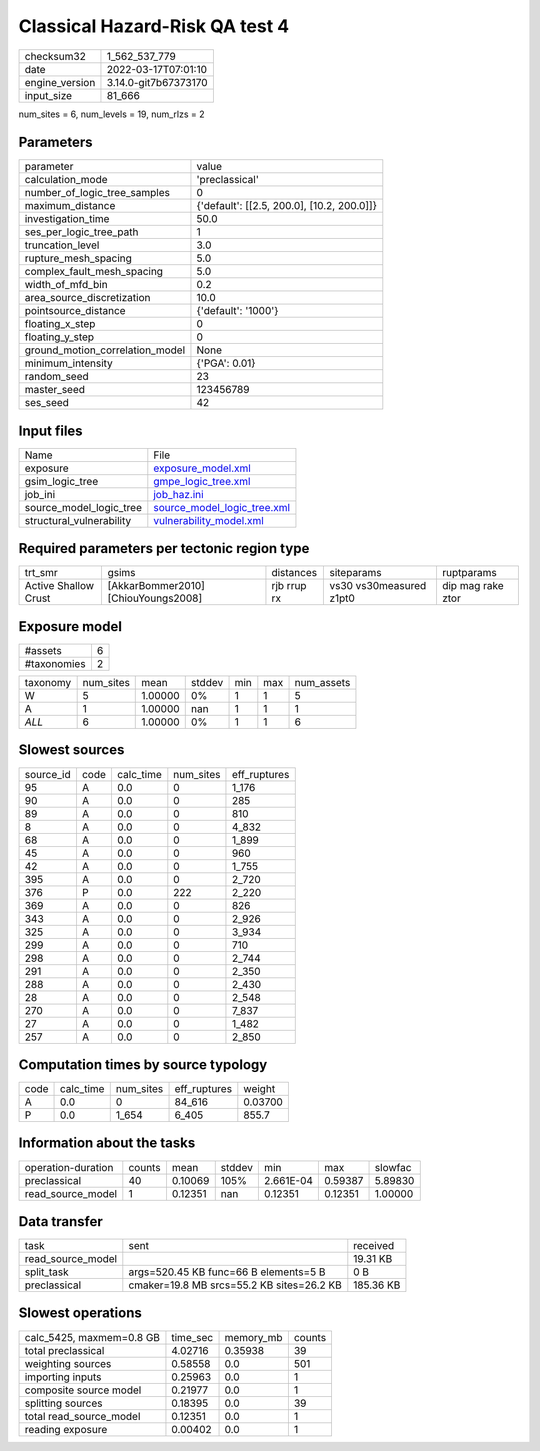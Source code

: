 Classical Hazard-Risk QA test 4
===============================

+----------------+----------------------+
| checksum32     | 1_562_537_779        |
+----------------+----------------------+
| date           | 2022-03-17T07:01:10  |
+----------------+----------------------+
| engine_version | 3.14.0-git7b67373170 |
+----------------+----------------------+
| input_size     | 81_666               |
+----------------+----------------------+

num_sites = 6, num_levels = 19, num_rlzs = 2

Parameters
----------
+---------------------------------+--------------------------------------------+
| parameter                       | value                                      |
+---------------------------------+--------------------------------------------+
| calculation_mode                | 'preclassical'                             |
+---------------------------------+--------------------------------------------+
| number_of_logic_tree_samples    | 0                                          |
+---------------------------------+--------------------------------------------+
| maximum_distance                | {'default': [[2.5, 200.0], [10.2, 200.0]]} |
+---------------------------------+--------------------------------------------+
| investigation_time              | 50.0                                       |
+---------------------------------+--------------------------------------------+
| ses_per_logic_tree_path         | 1                                          |
+---------------------------------+--------------------------------------------+
| truncation_level                | 3.0                                        |
+---------------------------------+--------------------------------------------+
| rupture_mesh_spacing            | 5.0                                        |
+---------------------------------+--------------------------------------------+
| complex_fault_mesh_spacing      | 5.0                                        |
+---------------------------------+--------------------------------------------+
| width_of_mfd_bin                | 0.2                                        |
+---------------------------------+--------------------------------------------+
| area_source_discretization      | 10.0                                       |
+---------------------------------+--------------------------------------------+
| pointsource_distance            | {'default': '1000'}                        |
+---------------------------------+--------------------------------------------+
| floating_x_step                 | 0                                          |
+---------------------------------+--------------------------------------------+
| floating_y_step                 | 0                                          |
+---------------------------------+--------------------------------------------+
| ground_motion_correlation_model | None                                       |
+---------------------------------+--------------------------------------------+
| minimum_intensity               | {'PGA': 0.01}                              |
+---------------------------------+--------------------------------------------+
| random_seed                     | 23                                         |
+---------------------------------+--------------------------------------------+
| master_seed                     | 123456789                                  |
+---------------------------------+--------------------------------------------+
| ses_seed                        | 42                                         |
+---------------------------------+--------------------------------------------+

Input files
-----------
+--------------------------+--------------------------------------------------------------+
| Name                     | File                                                         |
+--------------------------+--------------------------------------------------------------+
| exposure                 | `exposure_model.xml <exposure_model.xml>`_                   |
+--------------------------+--------------------------------------------------------------+
| gsim_logic_tree          | `gmpe_logic_tree.xml <gmpe_logic_tree.xml>`_                 |
+--------------------------+--------------------------------------------------------------+
| job_ini                  | `job_haz.ini <job_haz.ini>`_                                 |
+--------------------------+--------------------------------------------------------------+
| source_model_logic_tree  | `source_model_logic_tree.xml <source_model_logic_tree.xml>`_ |
+--------------------------+--------------------------------------------------------------+
| structural_vulnerability | `vulnerability_model.xml <vulnerability_model.xml>`_         |
+--------------------------+--------------------------------------------------------------+

Required parameters per tectonic region type
--------------------------------------------
+----------------------+-------------------------------------+-------------+-------------------------+-------------------+
| trt_smr              | gsims                               | distances   | siteparams              | ruptparams        |
+----------------------+-------------------------------------+-------------+-------------------------+-------------------+
| Active Shallow Crust | [AkkarBommer2010] [ChiouYoungs2008] | rjb rrup rx | vs30 vs30measured z1pt0 | dip mag rake ztor |
+----------------------+-------------------------------------+-------------+-------------------------+-------------------+

Exposure model
--------------
+-------------+---+
| #assets     | 6 |
+-------------+---+
| #taxonomies | 2 |
+-------------+---+

+----------+-----------+---------+--------+-----+-----+------------+
| taxonomy | num_sites | mean    | stddev | min | max | num_assets |
+----------+-----------+---------+--------+-----+-----+------------+
| W        | 5         | 1.00000 | 0%     | 1   | 1   | 5          |
+----------+-----------+---------+--------+-----+-----+------------+
| A        | 1         | 1.00000 | nan    | 1   | 1   | 1          |
+----------+-----------+---------+--------+-----+-----+------------+
| *ALL*    | 6         | 1.00000 | 0%     | 1   | 1   | 6          |
+----------+-----------+---------+--------+-----+-----+------------+

Slowest sources
---------------
+-----------+------+-----------+-----------+--------------+
| source_id | code | calc_time | num_sites | eff_ruptures |
+-----------+------+-----------+-----------+--------------+
| 95        | A    | 0.0       | 0         | 1_176        |
+-----------+------+-----------+-----------+--------------+
| 90        | A    | 0.0       | 0         | 285          |
+-----------+------+-----------+-----------+--------------+
| 89        | A    | 0.0       | 0         | 810          |
+-----------+------+-----------+-----------+--------------+
| 8         | A    | 0.0       | 0         | 4_832        |
+-----------+------+-----------+-----------+--------------+
| 68        | A    | 0.0       | 0         | 1_899        |
+-----------+------+-----------+-----------+--------------+
| 45        | A    | 0.0       | 0         | 960          |
+-----------+------+-----------+-----------+--------------+
| 42        | A    | 0.0       | 0         | 1_755        |
+-----------+------+-----------+-----------+--------------+
| 395       | A    | 0.0       | 0         | 2_720        |
+-----------+------+-----------+-----------+--------------+
| 376       | P    | 0.0       | 222       | 2_220        |
+-----------+------+-----------+-----------+--------------+
| 369       | A    | 0.0       | 0         | 826          |
+-----------+------+-----------+-----------+--------------+
| 343       | A    | 0.0       | 0         | 2_926        |
+-----------+------+-----------+-----------+--------------+
| 325       | A    | 0.0       | 0         | 3_934        |
+-----------+------+-----------+-----------+--------------+
| 299       | A    | 0.0       | 0         | 710          |
+-----------+------+-----------+-----------+--------------+
| 298       | A    | 0.0       | 0         | 2_744        |
+-----------+------+-----------+-----------+--------------+
| 291       | A    | 0.0       | 0         | 2_350        |
+-----------+------+-----------+-----------+--------------+
| 288       | A    | 0.0       | 0         | 2_430        |
+-----------+------+-----------+-----------+--------------+
| 28        | A    | 0.0       | 0         | 2_548        |
+-----------+------+-----------+-----------+--------------+
| 270       | A    | 0.0       | 0         | 7_837        |
+-----------+------+-----------+-----------+--------------+
| 27        | A    | 0.0       | 0         | 1_482        |
+-----------+------+-----------+-----------+--------------+
| 257       | A    | 0.0       | 0         | 2_850        |
+-----------+------+-----------+-----------+--------------+

Computation times by source typology
------------------------------------
+------+-----------+-----------+--------------+---------+
| code | calc_time | num_sites | eff_ruptures | weight  |
+------+-----------+-----------+--------------+---------+
| A    | 0.0       | 0         | 84_616       | 0.03700 |
+------+-----------+-----------+--------------+---------+
| P    | 0.0       | 1_654     | 6_405        | 855.7   |
+------+-----------+-----------+--------------+---------+

Information about the tasks
---------------------------
+--------------------+--------+---------+--------+-----------+---------+---------+
| operation-duration | counts | mean    | stddev | min       | max     | slowfac |
+--------------------+--------+---------+--------+-----------+---------+---------+
| preclassical       | 40     | 0.10069 | 105%   | 2.661E-04 | 0.59387 | 5.89830 |
+--------------------+--------+---------+--------+-----------+---------+---------+
| read_source_model  | 1      | 0.12351 | nan    | 0.12351   | 0.12351 | 1.00000 |
+--------------------+--------+---------+--------+-----------+---------+---------+

Data transfer
-------------
+-------------------+-------------------------------------------+-----------+
| task              | sent                                      | received  |
+-------------------+-------------------------------------------+-----------+
| read_source_model |                                           | 19.31 KB  |
+-------------------+-------------------------------------------+-----------+
| split_task        | args=520.45 KB func=66 B elements=5 B     | 0 B       |
+-------------------+-------------------------------------------+-----------+
| preclassical      | cmaker=19.8 MB srcs=55.2 KB sites=26.2 KB | 185.36 KB |
+-------------------+-------------------------------------------+-----------+

Slowest operations
------------------
+--------------------------+----------+-----------+--------+
| calc_5425, maxmem=0.8 GB | time_sec | memory_mb | counts |
+--------------------------+----------+-----------+--------+
| total preclassical       | 4.02716  | 0.35938   | 39     |
+--------------------------+----------+-----------+--------+
| weighting sources        | 0.58558  | 0.0       | 501    |
+--------------------------+----------+-----------+--------+
| importing inputs         | 0.25963  | 0.0       | 1      |
+--------------------------+----------+-----------+--------+
| composite source model   | 0.21977  | 0.0       | 1      |
+--------------------------+----------+-----------+--------+
| splitting sources        | 0.18395  | 0.0       | 39     |
+--------------------------+----------+-----------+--------+
| total read_source_model  | 0.12351  | 0.0       | 1      |
+--------------------------+----------+-----------+--------+
| reading exposure         | 0.00402  | 0.0       | 1      |
+--------------------------+----------+-----------+--------+